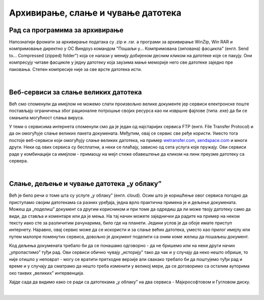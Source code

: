 Архивирање, слање и чување датотека
===================================

Рад са програмима за архивирање
-------------------------------

Напознатији фромати за архивирање података су .zip и .rar. a програми за архивирање WinZip, Win RAR и компримовање директно у ОС Виндоуз командом "Пошаљи у... Компримована (зипована) фасцикла" (енгл. Send to... Compressed (zipped) folder") која се налази у менију добијеном десним кликом на датотеке које се пакују. Они компресују читаве фасцикле у једну датотеку која заузима мање меморије него све датотеке заједно пре паковања. Степен компресије није за све врсте датотека исти. 

|

Веб-сервиси за слање великих датотека
-------------------------------------

Већ смо споменули да имејлом не можемо слати произвољно велике документе јер сервиси електронске поште постављају ограничења због рационалне потрошње својих ресурса  као ни извршне фајлове (типа .exe) да би се смањила могућност слања вируса. 

У теми о сервисима интернета споменули смо да је један од најстаријих сервиса FTP (енгл. File Transfer Protocol) и да он омогућује слање великих пакета докумената. Међутим, овај се сервис све ређе користи. Уместо тога постоје веб-сервиси који омогућују слање великих датотека, на пример `wetransfer.com <https://wetransfer.com>`_, `sendspace.com <https://sendspace.com>`_ и многи други. Неки од ових сервиса су бесплатни, а неки се плаћају, зависно од сета услуга које пружају. Ови сервиси раде у комбинацији са имејлом - примаоцу на мејл стиже обавештење да кликом на линк преузме датотеку са сервера.

|

Слање, дељење и чување датотека „у облаку”
------------------------------------------

Већ је било речи о томе шта су услуге „у облаку” (енгл. cloud). Осим што је коришћење овог сервиса погодно да приступамо својим датотекама са разних уређаја, једна врло практична примена је и дељење докумената. Можеш да „поделиш” документ са другим корисником и при томе да одредиш да ли може твоју датотеку само да види, да ставља и коментаре или да је мења. На тај начин можете заједнички да радите на пример на неком тексту иако сте за различитим рачунарима, било где на планети. Једини услов је да обоје имате приступ интернету. Наравно, овај сервис може да се искористи и за слање већих датотека, уместо као прилог имејлу или путем малопре поменутих сервиса, довољно је документ поделити са оним коме желиш да пошаљеш документ.

Код дељења докумената требало би да се понашамо одговорно - да не бришемо или на неки други начин „упропастимо” туђи рад. Ови сервиси обично чувају „историју” тако да чак и у случају да неко нешто обрише, то није отишло у неповрат - могу се вратити претходне верзије али свакако требало би да поштујемо туђи рад и време и у случају да сматрамо да нешто треба изменити у великој мери, да се договоримо са осталим ауторима око таквих „великих” интервенција.

Хајде сада да видимо како се ради са датотекама „у облаку” на два сервиса - Мајкрософтовом и Гугловом диску.

|
